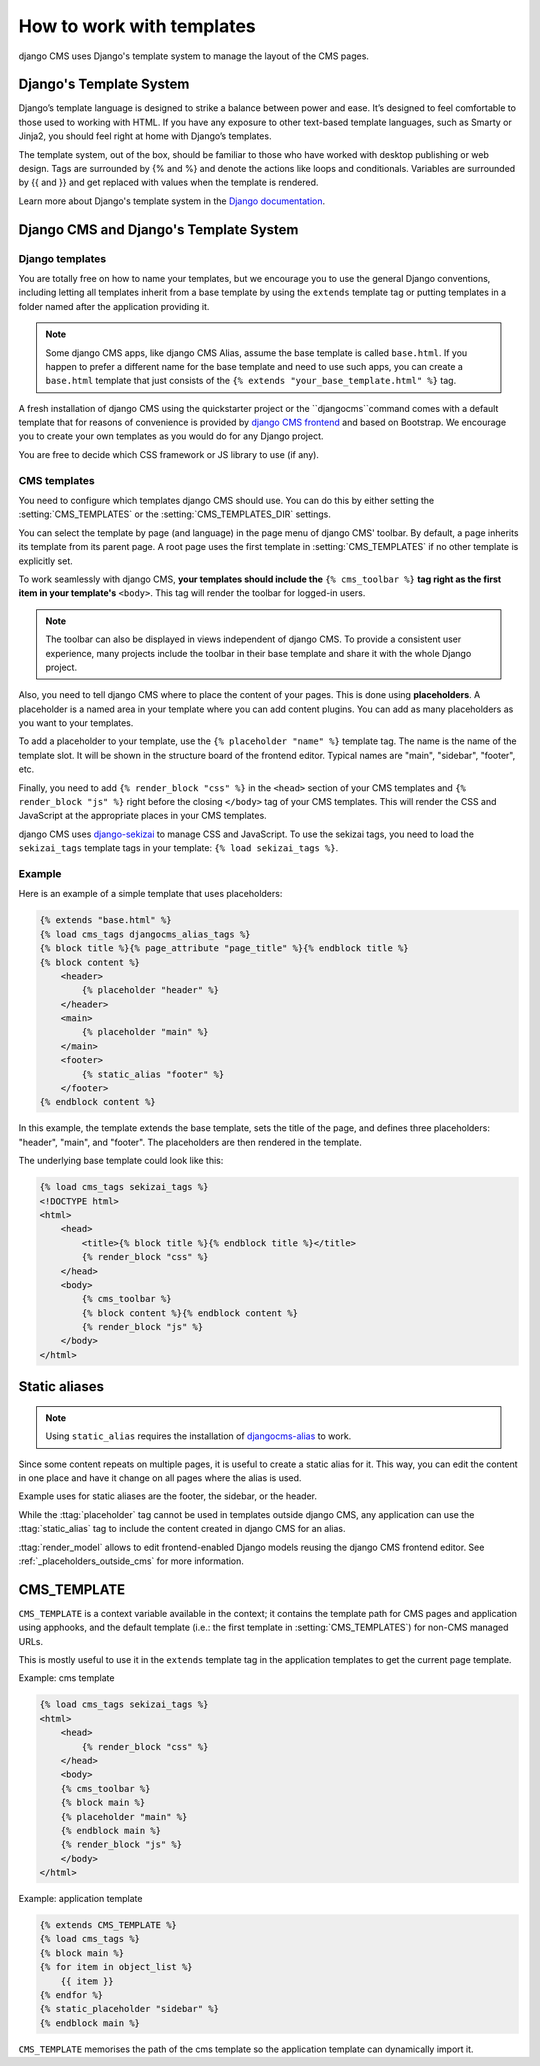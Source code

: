 ##########################
How to work with templates
##########################

django CMS uses Django's template system to manage the layout of the CMS pages.

Django's Template System
========================

Django’s template language is designed to strike a balance between power and
ease. It’s designed to feel comfortable to those used to working with HTML.
If you have any exposure to other text-based template languages, such as Smarty
or Jinja2, you should feel right at home with Django’s templates.

The template system, out of the box, should be familiar to those who have
worked with desktop publishing or web design. Tags are surrounded by {% and %}
and denote the actions like loops and conditionals. Variables are surrounded by
{{ and }} and get replaced with values when the template is rendered.

Learn more about Django's template system in the
`Django documentation <https://docs.djangoproject.com/en/dev/topics/templates/>`_.


Django CMS and Django's Template System
=======================================

Django templates
----------------

You are totally free on how to name your templates, but we encourage you
to use the general Django conventions, including letting all templates inherit
from a base template by using the ``extends`` template tag or putting templates
in a folder named after the application providing it.

.. note::

   Some django CMS apps, like django CMS Alias, assume the base template is
   called ``base.html``. If you happen to prefer a different name for the base
   template and need to use such apps, you can create a ``base.html`` template
   that just consists of the ``{% extends "your_base_template.html" %}`` tag.

A fresh installation of django CMS using the quickstarter project or the
``djangocms``command comes with a default template that for reasons of
convenience is provided by
`django CMS frontend <https://github.com/django-cms/djangocms-frontend>`_
and based on Bootstrap. We encourage you to create your own templates
as you would do for any Django project.

You are free to decide which CSS framework or JS library to use (if any).


CMS templates
-------------

You need to configure which templates django CMS should use. You can do this by
either setting the :setting:`CMS_TEMPLATES` or the :setting:`CMS_TEMPLATES_DIR`
settings.

You can select the template by page (and language) in the page menu of django
CMS' toolbar. By default, a page inherits its template from its parent page.
A root page uses the first template in :setting:`CMS_TEMPLATES` if no other
template is explicitly set.

To work seamlessly with django CMS, **your templates should include the**
``{% cms_toolbar %}`` **tag right as the first item in your template's**
``<body>``. This tag will render the toolbar for logged-in users.

.. note::

    The toolbar can also be displayed in views independent of django CMS.
    To provide a consistent user experience, many projects include the toolbar
    in their base template and share it with the whole Django project.


Also, you need to tell django CMS where to place the content of your pages. This
is done using **placeholders**. A placeholder is a named area in your template
where you can add content plugins. You can add as many placeholders as you want
to your templates.

To add a placeholder to your template, use the
``{% placeholder "name" %}`` template tag. The name is the name of the template
slot. It will be shown in the structure board of the frontend editor. Typical
names are "main", "sidebar", "footer", etc.

Finally, you need to add ``{% render_block "css" %}`` in the ``<head>`` section
of your CMS templates and ``{% render_block "js" %}`` right before the closing
``</body>`` tag of your CMS templates. This will render the CSS and JavaScript
at the appropriate places in your CMS templates.

django CMS uses `django-sekizai <https://github.com/django-cms/django-sekizai>`_
to manage CSS and JavaScript. To use the sekizai tags, you need to load the
``sekizai_tags`` template tags in your template: ``{% load sekizai_tags %}``.

Example
-------

Here is an example of a simple template that uses placeholders:

.. code-block:: html+django

    {% extends "base.html" %}
    {% load cms_tags djangocms_alias_tags %}
    {% block title %}{% page_attribute "page_title" %}{% endblock title %}
    {% block content %}
        <header>
            {% placeholder "header" %}
        </header>
        <main>
            {% placeholder "main" %}
        </main>
        <footer>
            {% static_alias "footer" %}
        </footer>
    {% endblock content %}

In this example, the template extends the base template, sets the title of the
page, and defines three placeholders: "header", "main", and "footer". The
placeholders are then rendered in the template.

The underlying base template could look like this:

.. code-block:: html+django

    {% load cms_tags sekizai_tags %}
    <!DOCTYPE html>
    <html>
        <head>
            <title>{% block title %}{% endblock title %}</title>
            {% render_block "css" %}
        </head>
        <body>
            {% cms_toolbar %}
            {% block content %}{% endblock content %}
            {% render_block "js" %}
        </body>
    </html>



Static aliases
==============

.. versionadded:: 4.0

.. note::

  Using ``static_alias`` requires the installation of
  `djangocms-alias <https://github.com/django-cms/djangocms-alias>`_ to work.

Since some content repeats on multiple pages, it is useful to create a static
alias for it. This way, you can edit the content in one place and have it
change on all pages where the alias is used.

Example uses for static aliases are the footer, the sidebar, or the header.

While the :ttag:`placeholder` tag cannot be used in templates outside django CMS,
any application can use the :ttag:`static_alias` tag to include the content
created in django CMS for an alias.


:ttag:`render_model` allows to edit frontend-enabled Django models reusing the
django CMS frontend editor. See :ref:`_placeholders_outside_cms` for more
information.



.. _page_template:

CMS_TEMPLATE
============

``CMS_TEMPLATE`` is a context variable available in the context; it contains
the template path for CMS pages and application using apphooks, and the default
template (i.e.: the first template in :setting:`CMS_TEMPLATES`) for non-CMS
managed URLs.

This is mostly useful to use it in the ``extends`` template tag in the application
templates to get the current page template.

Example: cms template

.. code-block:: html+django

    {% load cms_tags sekizai_tags %}
    <html>
        <head>
            {% render_block "css" %}
        </head>
        <body>
        {% cms_toolbar %}
        {% block main %}
        {% placeholder "main" %}
        {% endblock main %}
        {% render_block "js" %}
        </body>
    </html>


Example: application template

.. code-block:: html+django

    {% extends CMS_TEMPLATE %}
    {% load cms_tags %}
    {% block main %}
    {% for item in object_list %}
        {{ item }}
    {% endfor %}
    {% static_placeholder "sidebar" %}
    {% endblock main %}

``CMS_TEMPLATE`` memorises the path of the cms template so the application
template can dynamically import it.
